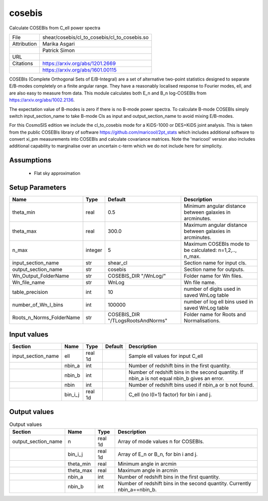 cosebis
================================================

Calculate COSEBIs from C_ell power spectra

+-------------+----------------------------------------------+
| File        | shear/cosebis/cl_to_cosebis/cl_to_cosebis.so |
+-------------+----------------------------------------------+
| Attribution | Marika Asgari                                |
+-------------+----------------------------------------------+
|             | Patrick Simon                                |
+-------------+----------------------------------------------+
| URL         |                                              |
+-------------+----------------------------------------------+
| Citations   | https://arxiv.org/abs/1201.2669              |
+-------------+----------------------------------------------+
|             | https://arxiv.org/abs/1601.00115             |
+-------------+----------------------------------------------+

COSEBIs (Complete Orthogonal Sets of E/B-Integral) are a set of alternative two-point statistics 
designed to separate E/B-modes completely on a finite angular range. They have a reasonably localised
response to Fourier modes, ell, and are also easy to measure from data. This module calculates both E_n and B_n 
log-COSEBIs from https://arxiv.org/abs/1002.2136.

The expectation value of B-modes is zero if there is no B-mode power spectra. 
To calculate B-mode COSEBIs simply switch input_section_name to take B-mode Cls as input 
and output_section_name to avoid mixing E/B-modes.

For this CosmoSIS edition we include the cl_to_cosebis mode for a KiDS-1000 or DES+KiDS
joint analysis.  This is taken from the public COSEBIs library of software https://github.com/maricool/2pt_stats
which includes additional software to convert xi_pm measurements into COSEBIs and calculate covariance matrices.
Note the 'maricool' version also includes additional capability to marginalise over an uncertain c-term which we
do not include here for simplicity.


Assumptions
-----------

 - Flat sky approximation



Setup Parameters
----------------

.. list-table::
   :header-rows: 1

   * - Name
     - Type
     - Default
     - Description

   * - theta_min
     - real
     - 0.5
     - Minimum angular distance between galaxies in arcminutes.
   * - theta_max
     - real
     - 300.0
     - Maximum angular distance between galaxies in arcminutes.
   * - n_max
     - integer
     - 5
     - Maximum COSEBIs mode to be calculated: n=1,2,.., n_max.
   * - input_section_name
     - str
     - shear_cl
     - Section name for input cls.
   * - output_section_name
     - str
     - cosebis
     - Section name for outputs.
   * - Wn_Output_FolderName
     - str
     - COSEBIS_DIR "/WnLog/"
     - Folder name for Wn files.
   * - Wn_file_name
     - str
     - WnLog
     - Wn file name.
   * - table_precision
     - int
     - 10
     - number of digits used in saved WnLog table
   * - number_of_Wn_l_bins
     - int
     - 100000
     - number of log ell bins used in saved WnLog table
   * - Roots_n_Norms_FolderName
     - str
     - COSEBIS_DIR "/TLogsRootsAndNorms"
     - Folder name for Roots and Normalisations.


Input values
----------------

.. list-table::
   :header-rows: 1

   * - Section
     - Name
     - Type
     - Default
     - Description

   * - input_section_name
     - ell
     - real 1d
     - 
     - Sample ell values for input C_ell
   * - 
     - nbin_a
     - int
     - 
     - Number of redshift bins in the first quantity.
   * - 
     - nbin_b
     - int
     - 
     - Number of redshift bins in the second quantity. If nbin_a is not equal nbin_b gives an error.
   * - 
     - nbin
     - int
     - 
     - Number of redshift bins used if nbin_a or b not found.
   * - 
     - bin_i_j
     - real 1d
     - 
     - C_ell (no l(l+1) factor) for bin i and j.


Output values
----------------


.. list-table:: Output values
   :header-rows: 1

   * - Section
     - Name
     - Type
     - Description

   * - output_section_name
     - n
     - real 1d
     - Array of mode values n for COSEBIs.
   * - 
     - bin_i_j
     - real 1d
     - Array of E_n or B_n, for bin i and j.
   * - 
     - theta_min
     - real
     - Minimum angle in arcmin
   * - 
     - theta_max
     - real
     - Maximum angle in arcmin
   * - 
     - nbin_a
     - int
     - Number of redshift bins in the first quantity.
   * - 
     - nbin_b
     - int
     - Number of redshift bins in the second quantity. Currently nbin_a==nbin_b.


